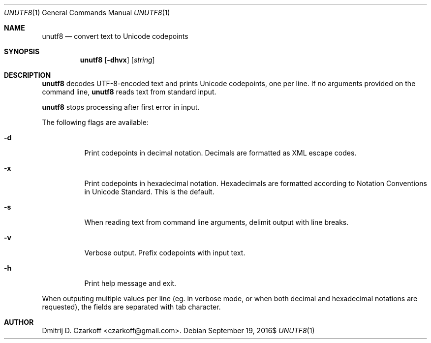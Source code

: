 .\" Copyright (c) 2016, Dmitrij D. Czarkoff
.\"
.\" Permission to use, copy, modify, and distribute this software for any
.\" purpose with or without fee is hereby granted, provided that the above
.\" copyright notice and this permission notice appear in all copies.
.\"
.\" THE SOFTWARE IS PROVIDED "AS IS" AND THE AUTHOR DISCLAIMS ALL WARRANTIES
.\" WITH REGARD TO THIS SOFTWARE INCLUDING ALL IMPLIED WARRANTIES OF
.\" MERCHANTABILITY AND FITNESS. IN NO EVENT SHALL THE AUTHOR BE LIABLE FOR
.\" ANY SPECIAL, DIRECT, INDIRECT, OR CONSEQUENTIAL DAMAGES OR ANY DAMAGES
.\" WHATSOEVER RESULTING FROM LOSS OF USE, DATA OR PROFITS, WHETHER IN AN
.\" ACTION OF CONTRACT, NEGLIGENCE OR OTHER TORTIOUS ACTION, ARISING OUT OF
.\" OR IN CONNECTION WITH THE USE OR PERFORMANCE OF THIS SOFTWARE.
.\"
.Dd $Mdocdate: September 19 2016$
.Dt UNUTF8 1
.Os
.Sh NAME
.Nm unutf8
.Nd convert text to Unicode codepoints
.Sh SYNOPSIS
.Nm
.Op Fl dhvx
.Op Ar string
.Sh DESCRIPTION
.Nm
decodes UTF-8-encoded text and prints Unicode codepoints, one per line.
If no arguments provided on the command line,
.Nm
reads text from standard input.
.Pp
.Nm
stops processing after first error in input.
.Pp
The following flags are available:
.Bl -tag -width indent
.It Fl d
Print codepoints in decimal notation.
Decimals are formatted as XML escape codes.
.It Fl x
Print codepoints in hexadecimal notation.
Hexadecimals are formatted according to Notation Conventions in Unicode
Standard.
This is the default.
.It Fl s
When reading text from command line arguments, delimit output with line breaks.
.It Fl v
Verbose output.
Prefix codepoints with input text.
.It Fl h
Print help message and exit.
.El
.Pp
When outputing multiple values per line (eg. in verbose mode, or when both
decimal and hexadecimal notations are requested), the fields are separated with
tab character.
.Sh AUTHOR
.An Dmitrij D. Czarkoff Aq czarkoff@gmail.com .
